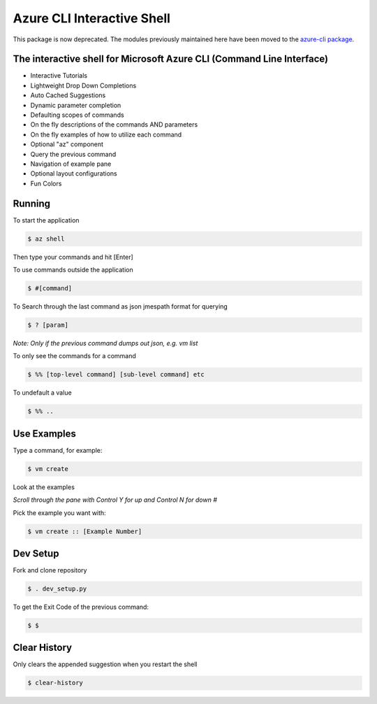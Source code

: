 Azure CLI Interactive Shell
***************************
This package is now deprecated. The modules previously maintained here have been moved to the
`azure-cli package`__.

__ https://pypi.org/project/azure-cli/

The interactive shell for Microsoft Azure CLI (Command Line Interface)
######################################################################

* Interactive Tutorials
* Lightweight Drop Down Completions 
* Auto Cached Suggestions 
* Dynamic parameter completion 
* Defaulting scopes of commands
* On the fly descriptions of the commands AND parameters 
* On the fly examples of how to utilize each command 
* Optional "az" component 
* Query the previous command
* Navigation of example pane 
* Optional layout configurations 
* Fun Colors 


Running
#######

To start the application

.. code-block:: console

   $ az shell


Then type your commands and hit [Enter]

To use commands outside the application

.. code-block:: console

   $ #[command]


To Search through the last command as json
jmespath format for querying

.. code-block:: console

   $ ? [param]


*Note: Only if the previous command dumps out json, e.g. vm list*

To only see the commands for a command

.. code-block:: console

   $ %% [top-level command] [sub-level command] etc
 

To undefault a value

.. code-block:: console

   $ %% ..


Use Examples
############

Type a command, for example:

.. code-block:: console

   $ vm create


Look at the examples

*Scroll through the pane with Control Y for up and Control N for down #*

Pick the example you want with:

.. code-block:: console

   $ vm create :: [Example Number]


Dev Setup
#########

Fork and clone repository

.. code-block:: console

   $ . dev_setup.py


To get the Exit Code of the previous command:

.. code-block:: console

   $ $


Clear History
#############

Only clears the appended suggestion when you restart the shell

.. code-block:: console

   $ clear-history

